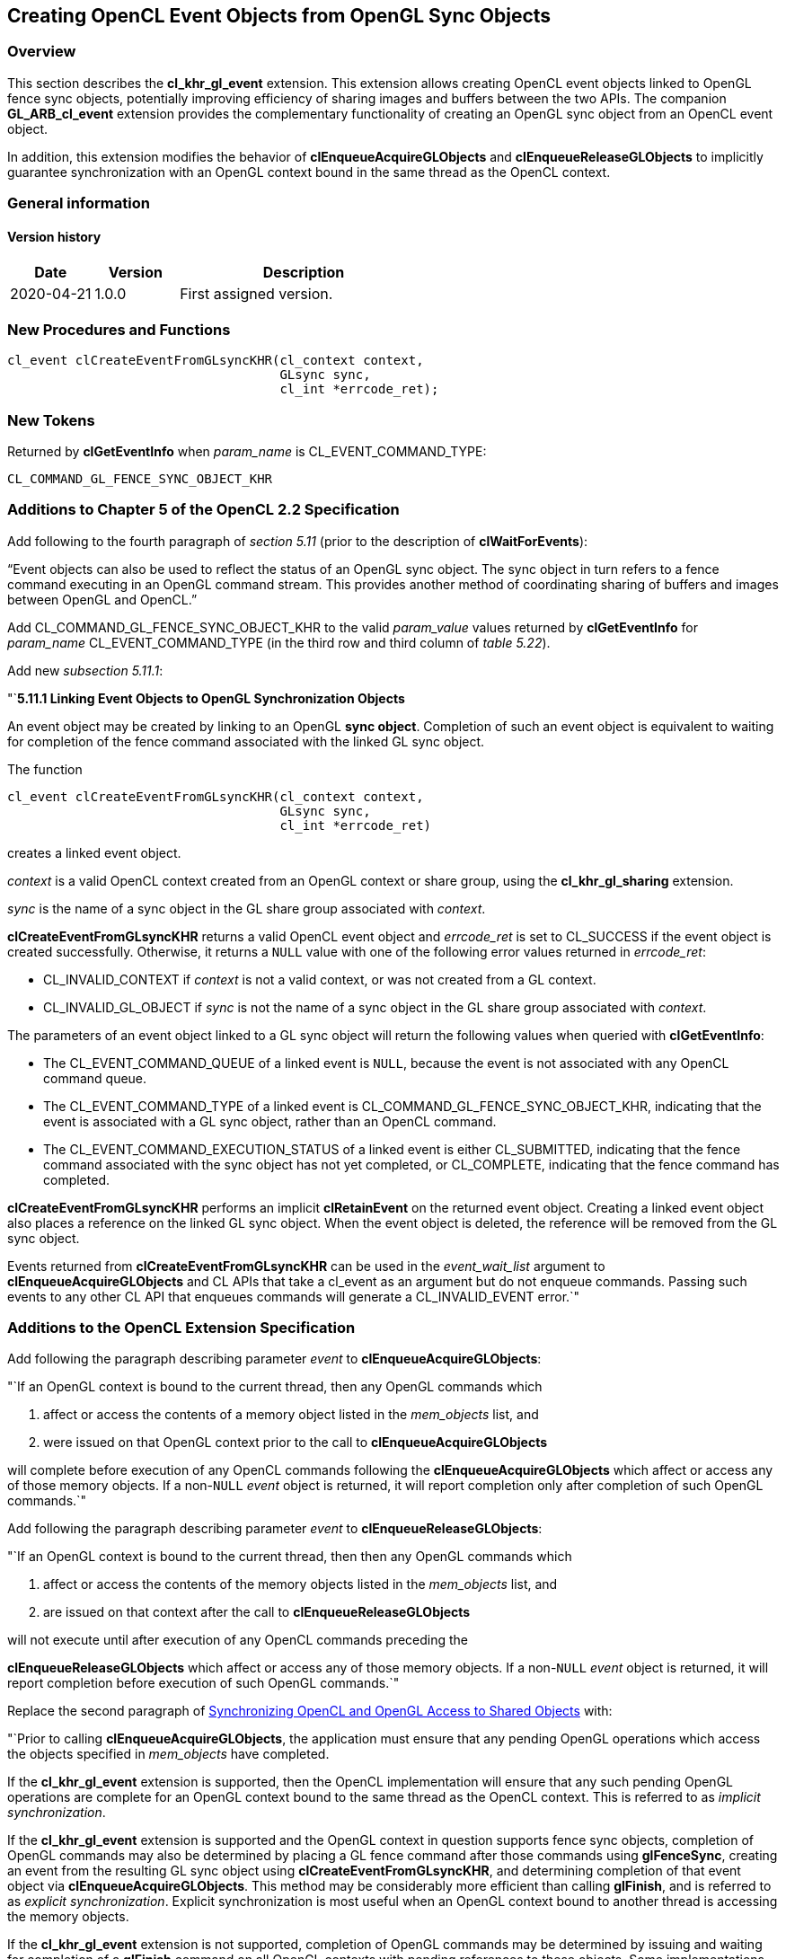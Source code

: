 // Copyright 2017-2021 The Khronos Group. This work is licensed under a
// Creative Commons Attribution 4.0 International License; see
// http://creativecommons.org/licenses/by/4.0/

[[cl_khr_gl_event]]
== Creating OpenCL Event Objects from OpenGL Sync Objects

[[cl_khr_gl_event-overview]]
=== Overview

This section describes the *cl_khr_gl_event* extension.
This extension allows creating OpenCL event objects linked to OpenGL fence
sync objects, potentially improving efficiency of sharing images and buffers
between the two APIs.
The companion *GL_ARB_cl_event* extension provides the complementary
functionality of creating an OpenGL sync object from an OpenCL event object.

In addition, this extension modifies the behavior of
*clEnqueueAcquireGLObjects* and *clEnqueueReleaseGLObjects* to implicitly
guarantee synchronization with an OpenGL context bound in the same thread as
the OpenCL context.

=== General information

==== Version history

[cols="1,1,3",options="header",]
|====
| *Date*     | *Version* | *Description*
| 2020-04-21 | 1.0.0     | First assigned version.
|====

[[cl_khr_gl_event-new-procedures-and-functions]]
=== New Procedures and Functions

[source,c]
----
cl_event clCreateEventFromGLsyncKHR(cl_context context,
                                    GLsync sync,
                                    cl_int *errcode_ret);
----

[[cl_khr_gl_event-new-tokens]]
=== New Tokens

Returned by *clGetEventInfo* when _param_name_ is CL_EVENT_COMMAND_TYPE:

----
CL_COMMAND_GL_FENCE_SYNC_OBJECT_KHR
----

[[cl_khr_gl_event-additions-to-chapter-5]]
=== Additions to Chapter 5 of the OpenCL 2.2 Specification

Add following to the fourth paragraph of _section 5.11_ (prior to the
description of *clWaitForEvents*):

"`Event objects can also be used to reflect the status of an OpenGL sync
object.
The sync object in turn refers to a fence command executing in an OpenGL
command stream.
This provides another method of coordinating sharing of buffers and images
between OpenGL and OpenCL.`"

Add CL_COMMAND_GL_FENCE_SYNC_OBJECT_KHR to the valid _param_value_ values
returned by *clGetEventInfo* for _param_name_ CL_EVENT_COMMAND_TYPE (in the
third row and third column of _table 5.22_).

Add new _subsection 5.11.1_:

"`*5.11.1 Linking Event Objects to OpenGL Synchronization Objects*

An event object may be created by linking to an OpenGL *sync object*.
Completion of such an event object is equivalent to waiting for completion
of the fence command associated with the linked GL sync object.

The function
indexterm:[clCreateEventFromGLsyncKHR]
[source,c]
----
cl_event clCreateEventFromGLsyncKHR(cl_context context,
                                    GLsync sync,
                                    cl_int *errcode_ret)
----

creates a linked event object.

_context_ is a valid OpenCL context created from an OpenGL context or share
group, using the *cl_khr_gl_sharing* extension.

_sync_ is the name of a sync object in the GL share group associated with
_context_.

*clCreateEventFromGLsyncKHR* returns a valid OpenCL event object and
_errcode_ret_ is set to CL_SUCCESS if the event object is created
successfully.
Otherwise, it returns a `NULL` value with one of the following error values
returned in _errcode_ret_:

  * CL_INVALID_CONTEXT if _context_ is not a valid context, or was not
    created from a GL context.
  * CL_INVALID_GL_OBJECT if _sync_ is not the name of a sync object in the
    GL share group associated with _context_.

The parameters of an event object linked to a GL sync object will return the
following values when queried with *clGetEventInfo*:

  * The CL_EVENT_COMMAND_QUEUE of a linked event is `NULL`, because the
    event is not associated with any OpenCL command queue.
  * The CL_EVENT_COMMAND_TYPE of a linked event is
    CL_COMMAND_GL_FENCE_SYNC_OBJECT_KHR, indicating that the event is
    associated with a GL sync object, rather than an OpenCL command.
  * The CL_EVENT_COMMAND_EXECUTION_STATUS of a linked event is either
    CL_SUBMITTED, indicating that the fence command associated with the sync
    object has not yet completed, or CL_COMPLETE, indicating that the fence
    command has completed.

*clCreateEventFromGLsyncKHR* performs an implicit *clRetainEvent* on the
returned event object.
Creating a linked event object also places a reference on the linked GL sync
object.
When the event object is deleted, the reference will be removed from the GL
sync object.

Events returned from *clCreateEventFromGLsyncKHR* can be used in the
_event_wait_list_ argument to *clEnqueueAcquireGLObjects* and CL APIs that
take a cl_event as an argument but do not enqueue commands.
Passing such events to any other CL API that enqueues commands will generate
a CL_INVALID_EVENT error.`"

[[cl_khr_gl_event-additions-to-extension-specification]]
=== Additions to the OpenCL Extension Specification

Add following the paragraph describing parameter _event_ to
*clEnqueueAcquireGLObjects*:

"`If an OpenGL context is bound to the current thread, then any OpenGL
commands which

  . affect or access the contents of a memory object listed in the
    _mem_objects_ list, and
  . were issued on that OpenGL context prior to the call to
    *clEnqueueAcquireGLObjects*

will complete before execution of any OpenCL commands following the
*clEnqueueAcquireGLObjects* which affect or access any of those memory
objects.
If a non-`NULL` _event_ object is returned, it will report completion only
after completion of such OpenGL commands.`"

Add following the paragraph describing parameter _event_ to
*clEnqueueReleaseGLObjects*:

"`If an OpenGL context is bound to the current thread, then then any OpenGL
commands which

  . affect or access the contents of the memory objects listed in the
    _mem_objects_ list, and
  . are issued on that context after the call to *clEnqueueReleaseGLObjects*

will not execute until after execution of any OpenCL commands preceding the

*clEnqueueReleaseGLObjects* which affect or access any of those memory
objects.
If a non-`NULL` _event_ object is returned, it will report completion before
execution of such OpenGL commands.`"

Replace the second paragraph of
<<cl_khr_gl_sharing__memobjs-synchronizing-opencl-and-opengl-access-to-shared-objects,
Synchronizing OpenCL and OpenGL Access to Shared Objects>> with:

"`Prior to calling *clEnqueueAcquireGLObjects*, the application must ensure
that any pending OpenGL operations which access the objects specified in
_mem_objects_ have completed.

If the *cl_khr_gl_event* extension is supported, then the OpenCL
implementation will ensure that any such pending OpenGL operations are
complete for an OpenGL context bound to the same thread as the OpenCL
context.
This is referred to as _implicit synchronization_.

If the *cl_khr_gl_event* extension is supported and the OpenGL context in
question supports fence sync objects, completion of OpenGL commands may also
be determined by placing a GL fence command after those commands using
*glFenceSync*, creating an event from the resulting GL sync object using
*clCreateEventFromGLsyncKHR*, and determining completion of that event
object via *clEnqueueAcquireGLObjects*.
This method may be considerably more efficient than calling *glFinish*, and
is referred to as _explicit synchronization_.
Explicit synchronization is most useful when an OpenGL context bound to
another thread is accessing the memory objects.

If the *cl_khr_gl_event* extension is not supported, completion of OpenGL
commands may be determined by issuing and waiting for completion of a
*glFinish* command on all OpenGL contexts with pending references to these
objects.
Some implementations may offer other efficient synchronization methods.
If such methods exist they will be described in platform-specific
documentation.

Note that no synchronization method other than *glFinish* is portable
between all OpenGL implementations and all OpenCL implementations.
While this is the only way to ensure completion that is portable to all
platforms, *glFinish* is an expensive operation and its use should be
avoided if the *cl_khr_gl_event* extension is supported on a platform.`"

[[cl_khr_gl_event-issues]]
=== Issues

  . How are references between CL events and GL syncs handled?
+
--
PROPOSED: The linked CL event places a single reference on the GL sync
object.
That reference is removed when the CL event is deleted.
A more expensive alternative would be to reflect changes in the CL event
reference count through to the GL sync.
--

  . How are linkages to synchronization primitives in other APIs handled?
+
--
UNRESOLVED.
We will at least want to have a way to link events to EGL sync objects.
There is probably no analogous DX concept.
There would be an entry point for each type of synchronization primitive to
be linked to, such as clCreateEventFromEGLSyncKHR.

An alternative is a generic clCreateEventFromExternalEvent taking an
attribute list.
The attribute list would include information defining the type of the
external primitive and additional information (GL sync object handle, EGL
display and sync object handle, etc.) specific to that type.
This allows a single entry point to be reused.

These will probably be separate extensions following the API proposed here.
--

  . Should the CL_EVENT_COMMAND_TYPE correspond to the type of command
    (fence) or the type of the linked sync object?
+
--
PROPOSED: To the type of the linked sync object.
--

  . Should we support both explicit and implicit synchronization?
+
--
PROPOSED: Yes.
Implicit synchronization is suitable when GL and CL are executing in the
same application thread.
Explicit synchronization is suitable when they are executing in different
threads but the expense of glFinish is too high.
--

  . Should this be a platform or device extension?
+
--
PROPOSED: Platform extension.
This may result in considerable under-the-hood work to implement the
sync->event semantics using only the public GL API, however, when multiple
drivers and devices with different GL support levels coexist in the same
runtime.
--

  . Where can events generated from GL syncs be usable?
+
--
PROPOSED: Only with clEnqueueAcquireGLObjects, and attempting to use such an
event elsewhere will generate an error.
There is no apparent use case for using such events elsewhere, and possibly
some cost to supporting it, balanced by the cost of checking the source of
events in all other commands accepting them as parameters.
--
